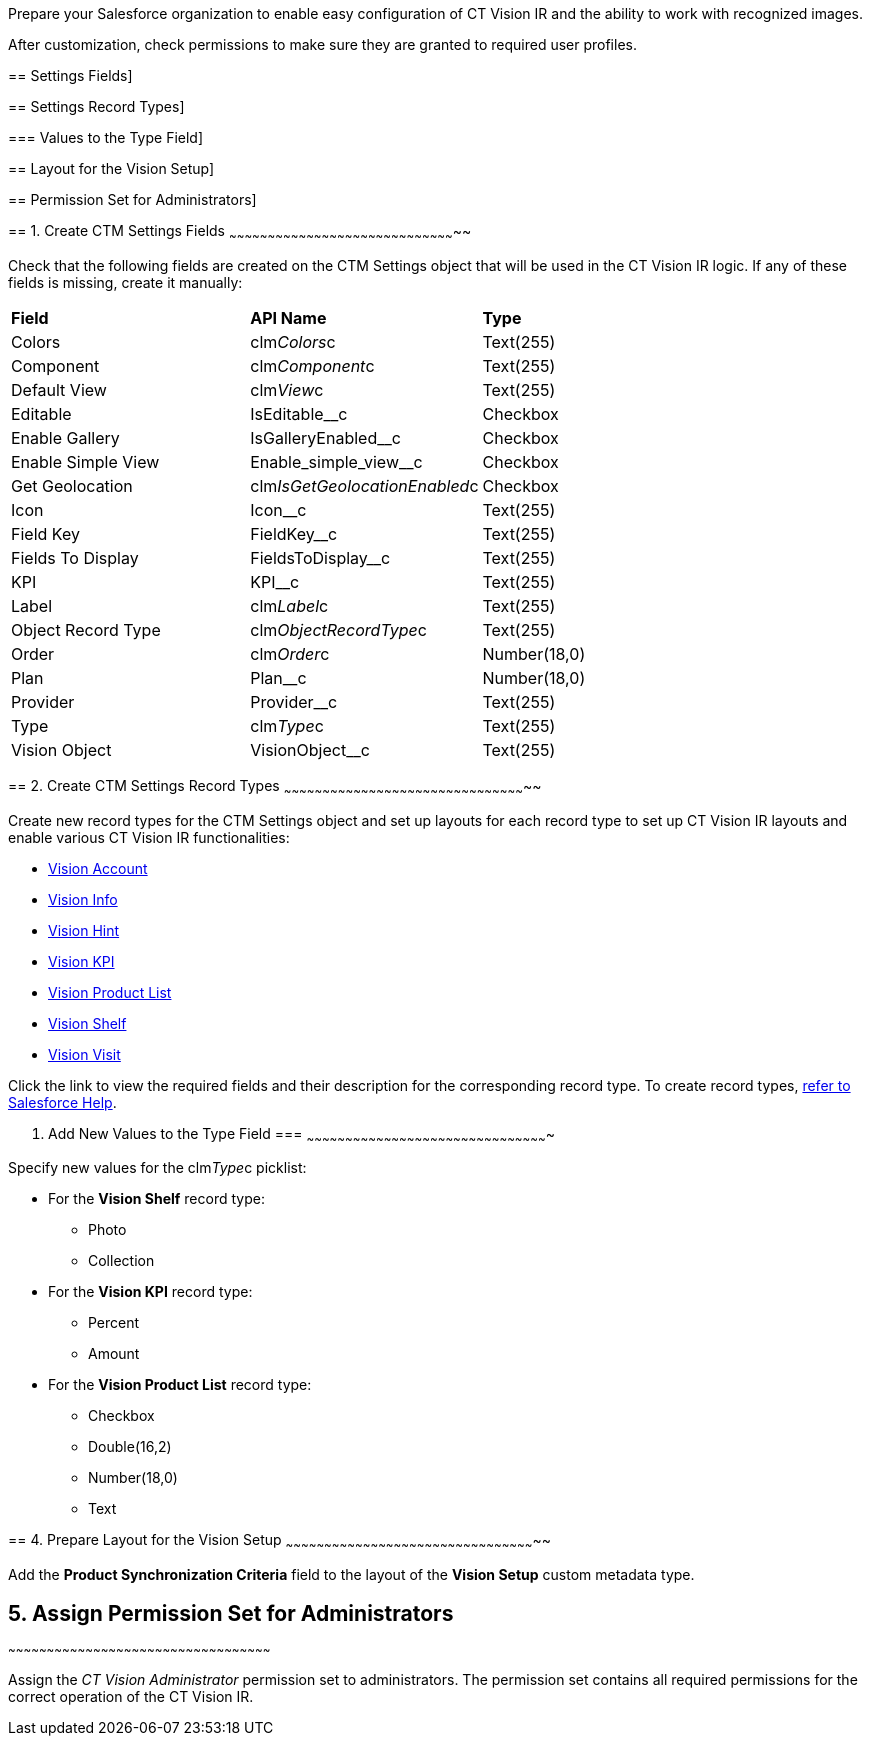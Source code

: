 Prepare your Salesforce organization to enable easy configuration of CT
Vision IR and the ability to work with recognized images.

After customization, check permissions to make sure they are granted to
required user profiles.

== 
Settings Fields]

== 
Settings Record Types]

=== 
Values to the Type Field]

== 
Layout for the Vision Setup]

== 
Permission Set for Administrators]

== 
[[h2__200909819]] 1. Create CTM Settings Fields
~~~~~~~~~~~~~~~~~~~~~~~~~~~~~~~~~~~~~~~~~~~~~~~~~~~~~~~~~~~~~~~~~~~~~~~~~~~~~~~~~~~~~~~~~

Check that the following fields are created on the CTM Settings object
that will be used in the CT Vision IR logic. If any of these fields is
missing, create it manually:

[width="100%",cols="34%,33%,33%",]
|================================================================
|*Field* |*API Name* |*Type*
|Colors + |clm__Colors__c + |Text(255) +
|Component + |clm__Component__c + |Text(255) +
|Default View + |clm__View__c + |Text(255) +
|Editable |IsEditable__c + |Checkbox
|Enable Gallery |IsGalleryEnabled__c |Checkbox
|Enable Simple View + |Enable_simple_view__c + |Checkbox +
|Get Geolocation + |clm__IsGetGeolocationEnabled__c + |Checkbox +
|Icon |Icon__c |Text(255)
|Field Key |FieldKey__c |​Text(255)
|Fields To Display |FieldsToDisplay__c |Text(255)
|KPI |KPI__c |Text(255)
|Label + |clm__Label__c + |Text(255) +
|Object Record Type + |clm__ObjectRecordType__c + |Text(255) +
|Order + |clm__Order__c + |Number(18,0) +
|Plan |Plan__c |Number(18,0)
|Provider |Provider__c |​Text(255)
|Type + |clm__Type__c + |Text(255) +
|Vision Object + |VisionObject__c + |Text(255) +
|================================================================

== 
[[h2_1013205226]] 2. Create CTM Settings Record Types
~~~~~~~~~~~~~~~~~~~~~~~~~~~~~~~~~~~~~~~~~~~~~~~~~~~~~~~~~~~~~~~~~~~~~~~~~~~~~~~~~~~~~~~~~~~~~~~

Create new record types for the CTM Settings object and set up layouts
for each record type to set up CT Vision IR layouts and enable various
CT Vision IR functionalities:  

* link:vision-account-object-field-reference.html[Vision Account]
* link:vision-info-field-reference.html[Vision Info]
* link:vision-hint-field-reference.html[Vision Hint]
* link:vision-kpi-field-reference.html[Vision KPI]
* link:vision-product-list-field-reference.html[Vision Product List]
* link:vision-shelf-field-reference.html[Vision Shelf]
* link:vision-visit-field-reference.html[Vision Visit] 

Click the link to view the required fields and their description for the
corresponding record type. To create record
types, https://help.salesforce.com/s/articleView?id=sf.creating_record_types.htm&type=5[refer
to Salesforce Help].

[[h3_585696333]]
3. Add New Values to the Type Field
=== 
~~~~~~~~~~~~~~~~~~~~~~~~~~~~~~~~~~~~~~~~~~~~~~~~~~~~~~~~~~~~~~~~~~~~~~~~~~~~~~~~~~~~~~~~~~~~~~

Specify new values for the clm__Type__c picklist:

* For the *Vision Shelf* record type:
** Photo
** Collection
* For the *Vision KPI* record type:
** Percent
** Amount
* For the *Vision Product List* record type:
** Checkbox
** Double(16,2)
** Number(18,0)
** Text

== 
[[h2__242260294]] 4. Prepare Layout for the Vision Setup
~~~~~~~~~~~~~~~~~~~~~~~~~~~~~~~~~~~~~~~~~~~~~~~~~~~~~~~~~~~~~~~~~~~~~~~~~~~~~~~~~~~~~~~~~~~~~~~~~~

Add the *Product Synchronization Criteria* field to the layout of the
*Vision Setup* custom metadata type.

== [[h2__682569336]] 5. Assign Permission Set for Administrators
~~~~~~~~~~~~~~~~~~~~~~~~~~~~~~~~~~~~~~~~~~~~~~~~~~~~~~~~~~~~~~~~~~~~~~~~~~~~~~~~~~~~~~~~~~~~~~~~~~~~~~

Assign the _CT Vision Administrator_ permission set to administrators.
The permission set contains all required permissions for the correct
operation of the CT Vision IR.
